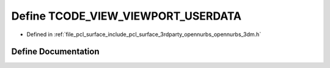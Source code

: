 .. _exhale_define_opennurbs__3dm_8h_1a6ec89270b684d48cb1bd43a4f47aff2d:

Define TCODE_VIEW_VIEWPORT_USERDATA
===================================

- Defined in :ref:`file_pcl_surface_include_pcl_surface_3rdparty_opennurbs_opennurbs_3dm.h`


Define Documentation
--------------------


.. doxygendefine:: TCODE_VIEW_VIEWPORT_USERDATA
